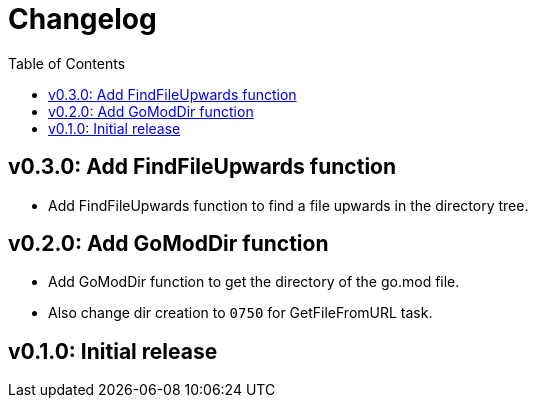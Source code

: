 = Changelog
:toc:

== v0.3.0: Add FindFileUpwards function

* Add FindFileUpwards function to find a file upwards in the directory tree.

== v0.2.0: Add GoModDir function

* Add GoModDir function to get the directory of the go.mod file.
* Also change dir creation to `0750` for GetFileFromURL task.

== v0.1.0: Initial release
